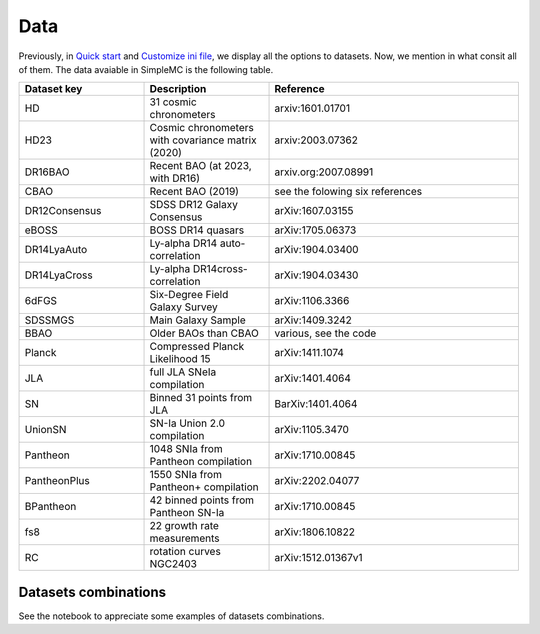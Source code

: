 **Data**
=========

Previously, in `Quick start <intro.html#quick-start>`_ and `Customize ini file <inifile.html>`_, we  display all the options to datasets. Now, we mention in what consit all of them. The data avaiable in SimpleMC is the following table.

.. list-table:: 
   :widths: 25 25 50
   :header-rows: 1

   * - Dataset key
     - Description
     - Reference

   * - HD
     - 31 cosmic chronometers
     - arxiv:1601.01701
     
   * - HD23
     - Cosmic chronometers with covariance matrix (2020)
     - arxiv:2003.07362

   * - DR16BAO
     - Recent BAO (at 2023, with DR16)
     - arxiv.org:2007.08991
  
   * - CBAO 
     - Recent BAO (2019)
     - see the folowing six references

   * - DR12Consensus
     - SDSS DR12 Galaxy Consensus 
     - arXiv:1607.03155

   * - eBOSS
     - BOSS DR14 quasars
     - arXiv:1705.06373 

   * - DR14LyaAuto
     - Ly-alpha DR14 auto-correlation 
     - arXiv:1904.03400

   * - DR14LyaCross
     - Ly-alpha DR14cross-correlation 
     - arXiv:1904.03430

   * - 6dFGS
     - Six-Degree Field Galaxy Survey  
     - arXiv:1106.3366

   * - SDSSMGS 
     - Main Galaxy Sample
     - arXiv:1409.3242

   * - BBAO 
     - Older BAOs than CBAO
     - various, see the code

   * - Planck
     - Compressed Planck Likelihood 15
     - arXiv:1411.1074

   * - JLA
     - full JLA SNeIa compilation
     - arXiv:1401.4064
   
   * - SN
     - Binned 31 points from JLA
     - BarXiv:1401.4064

   * - UnionSN
     - SN-Ia Union 2.0 compilation
     - arXiv:1105.3470

   * - Pantheon
     - 1048 SNIa from Pantheon compilation
     - arXiv:1710.00845
     
   * - PantheonPlus
     - 1550 SNIa from Pantheon+ compilation
     - arXiv:2202.04077

   * - BPantheon
     - 42 binned points from Pantheon SN-Ia
     - arXiv:1710.00845

   * - fs8
     - 22 growth rate measurements
     - arXiv:1806.10822 

   * - RC
     - rotation curves NGC2403
     - arXiv:1512.01367v1



Datasets combinations
---------------------

See the notebook to appreciate some examples of datasets combinations.

.. raw:: html
   :file: notebook_datasets.html
